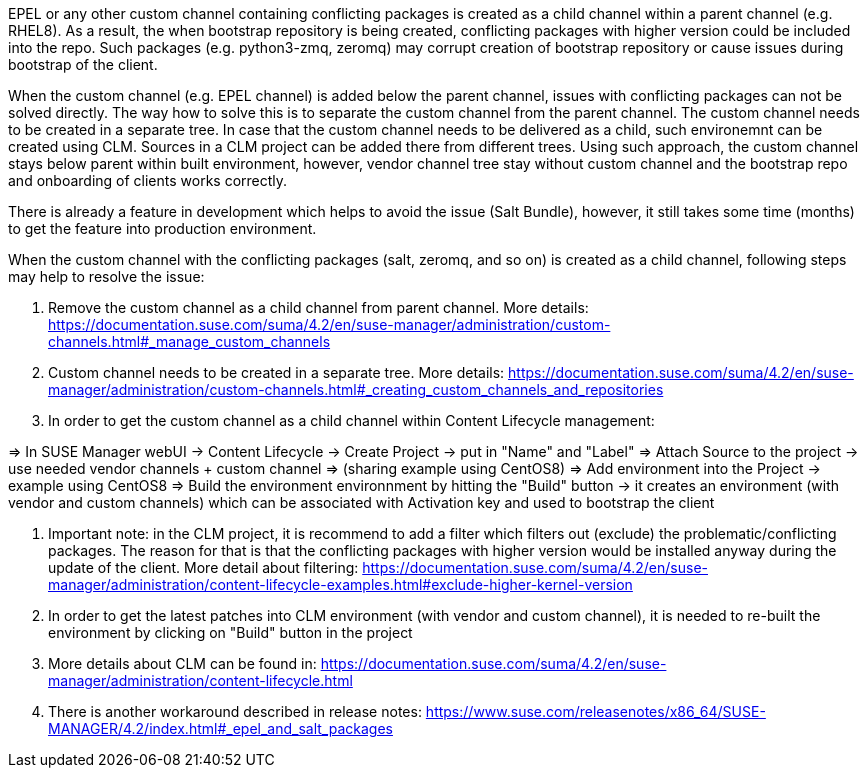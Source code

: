 
EPEL or any other custom channel containing conflicting packages is
created as a child channel within a parent channel (e.g. RHEL8). As a
result, the when bootstrap repository is being created, conflicting
packages with higher version could be included into the repo. Such
packages (e.g. python3-zmq, zeromq) may corrupt creation of bootstrap
repository or cause issues during bootstrap of the client.

When the custom channel (e.g. EPEL channel) is added below the parent
channel, issues with conflicting packages can not be solved
directly. The way how to solve this is to separate the custom channel
from the parent channel. The custom channel needs to be created in a
separate tree. In case that the custom channel needs to be delivered
as a child, such environemnt can be created using CLM. Sources in a
CLM project can be added there from different trees. Using such
approach, the custom channel stays below parent within built
environment, however, vendor channel tree stay without custom channel
and the bootstrap repo and onboarding of clients works correctly.

There is already a feature in development which helps to avoid the
issue (Salt Bundle), however, it still takes some time (months) to get
the feature into production environment.

When the custom channel with the conflicting packages (salt, zeromq,
and so on) is created as a child channel, following steps may help to
resolve the issue:

1. Remove the custom channel as a child channel from parent
channel. More details:
https://documentation.suse.com/suma/4.2/en/suse-manager/administration/custom-channels.html#_manage_custom_channels

2. Custom channel needs to be created in a separate tree. More
details:
https://documentation.suse.com/suma/4.2/en/suse-manager/administration/custom-channels.html#_creating_custom_channels_and_repositories

3. In order to get the custom channel as a child channel within
Content Lifecycle management:

=> In SUSE Manager webUI -> Content Lifecycle -> Create Project -> put in "Name" and "Label"
=> Attach Source to the project -> use needed vendor channels + custom channel => (sharing example using CentOS8)
=> Add environment into the Project -> example using CentOS8
=> Build the environment environnment by hitting the "Build" button -> it creates an environment (with vendor and custom channels) which can be associated with Activation key and used to bootstrap the client

4. Important note: in the CLM project, it is recommend to add a filter
which filters out (exclude) the problematic/conflicting packages. The
reason for that is that the conflicting packages with higher version
would be installed anyway during the update of the client. More detail
about filtering:
https://documentation.suse.com/suma/4.2/en/suse-manager/administration/content-lifecycle-examples.html#exclude-higher-kernel-version

5. In order to get the latest patches into CLM environment (with
vendor and custom channel), it is needed to re-built the environment
by clicking on "Build" button in the project

6. More details about CLM can be found in:
https://documentation.suse.com/suma/4.2/en/suse-manager/administration/content-lifecycle.html

7. There is another workaround described in release notes:
https://www.suse.com/releasenotes/x86_64/SUSE-MANAGER/4.2/index.html#_epel_and_salt_packages
